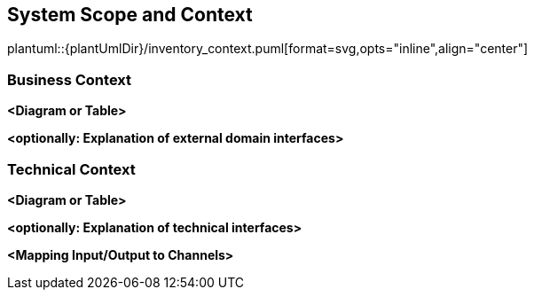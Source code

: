 [[section-system-scope-and-context]]
== System Scope and Context

plantuml::{plantUmlDir}/inventory_context.puml[format=svg,opts="inline",align="center"]

=== Business Context

**<Diagram or Table>**

**<optionally: Explanation of external domain interfaces>**

=== Technical Context

**<Diagram or Table>**

**<optionally: Explanation of technical interfaces>**

**<Mapping Input/Output to Channels>**
